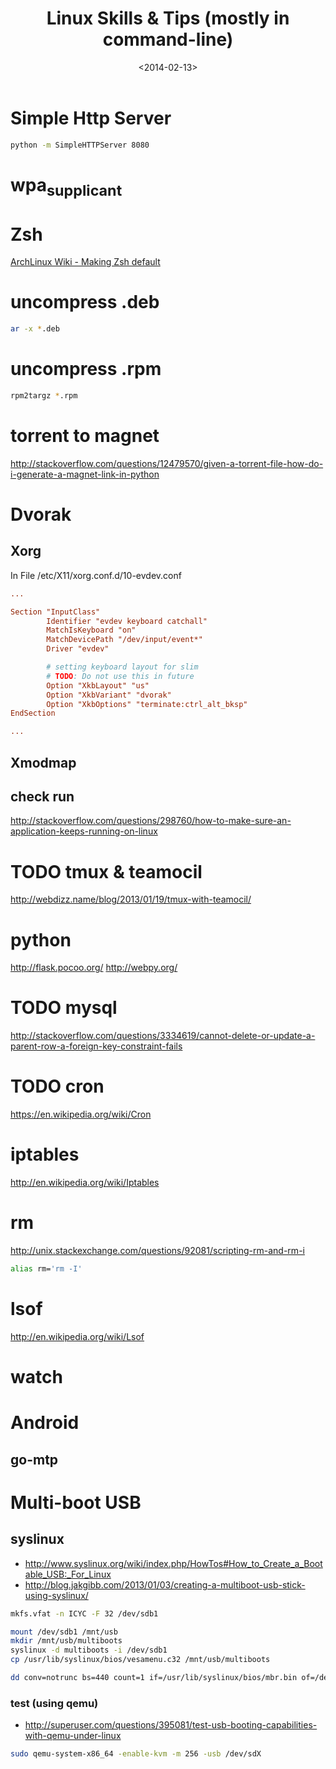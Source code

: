 #+TITLE: Linux Skills & Tips (mostly in command-line)
#+DATE: <2014-02-13>

* Simple Http Server

#+begin_src sh
python -m SimpleHTTPServer 8080
#+end_src

* wpa_supplicant

* Zsh

[[https://wiki.archlinux.org/index.php/Zsh#Making_Zsh_your_default_shell][ArchLinux Wiki - Making Zsh default]]

* uncompress .deb

#+begin_src sh
ar -x *.deb
#+end_src

* uncompress .rpm

#+begin_src sh
rpm2targz *.rpm
#+end_src

* torrent to magnet

http://stackoverflow.com/questions/12479570/given-a-torrent-file-how-do-i-generate-a-magnet-link-in-python

* Dvorak

** Xorg

In File /etc/X11/xorg.conf.d/10-evdev.conf
#+begin_src conf
...

Section "InputClass"
        Identifier "evdev keyboard catchall"
        MatchIsKeyboard "on"
        MatchDevicePath "/dev/input/event*"
        Driver "evdev"

        # setting keyboard layout for slim
        # TODO: Do not use this in future
        Option "XkbLayout" "us"
        Option "XkbVariant" "dvorak"
        Option "XkbOptions" "terminate:ctrl_alt_bksp"
EndSection

...
#+end_src

** Xmodmap
** check run
   http://stackoverflow.com/questions/298760/how-to-make-sure-an-application-keeps-running-on-linux

* TODO tmux & teamocil
http://webdizz.name/blog/2013/01/19/tmux-with-teamocil/

* python
http://flask.pocoo.org/
http://webpy.org/

* TODO mysql
http://stackoverflow.com/questions/3334619/cannot-delete-or-update-a-parent-row-a-foreign-key-constraint-fails

* TODO cron
https://en.wikipedia.org/wiki/Cron

* iptables
http://en.wikipedia.org/wiki/Iptables

* rm

http://unix.stackexchange.com/questions/92081/scripting-rm-and-rm-i

#+BEGIN_SRC sh
alias rm='rm -I'
#+END_SRC

* lsof

http://en.wikipedia.org/wiki/Lsof

* watch

* Android

** go-mtp

* Multi-boot USB

** syslinux

- http://www.syslinux.org/wiki/index.php/HowTos#How_to_Create_a_Bootable_USB:_For_Linux
- http://blog.jakgibb.com/2013/01/03/creating-a-multiboot-usb-stick-using-syslinux/

#+BEGIN_SRC bash
mkfs.vfat -n ICYC -F 32 /dev/sdb1
#+END_SRC

#+BEGIN_SRC bash
mount /dev/sdb1 /mnt/usb
mkdir /mnt/usb/multiboots
syslinux -d multiboots -i /dev/sdb1
cp /usr/lib/syslinux/bios/vesamenu.c32 /mnt/usb/multiboots
#+END_SRC

#+BEGIN_SRC bash
dd conv=notrunc bs=440 count=1 if=/usr/lib/syslinux/bios/mbr.bin of=/dev/sdb
#+END_SRC

*** test (using qemu)

- http://superuser.com/questions/395081/test-usb-booting-capabilities-with-qemu-under-linux

#+BEGIN_SRC bash
sudo qemu-system-x86_64 -enable-kvm -m 256 -usb /dev/sdX
#+END_SRC
